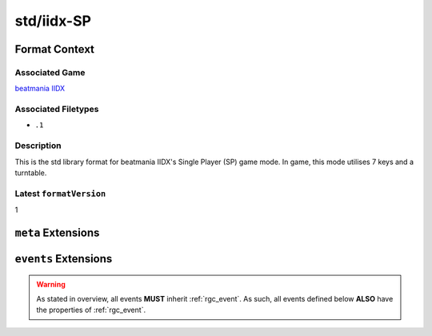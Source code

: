.. _std/iidx-SP:

std/iidx-SP
==================================

################
Format Context
################

****************
Associated Game
****************

`beatmania IIDX <https://en.wikipedia.org/wiki/Beatmania_IIDX>`_

********************
Associated Filetypes
********************

- ``.1``

***********
Description
***********

This is the std library format for beatmania IIDX's Single Player (SP) game mode. In game, this mode utilises 7 keys and a turntable.

************************
Latest ``formatVersion``
************************

1

####################
``meta`` Extensions
####################

.. module:: meta

.. data:: genre

    The genre for the song. If not known, this should be null.

    :type: String | null

.. data:: difficulty

    The difficulty for this chart. If not known, this should be null.

    .. note::
        Formats such as `.1` have no concept of ``null`` difficulties, passing a null difficulty to a serialiser will likely result in a warning.

    .. warning::
        This difficulty list does not include LIGHT7, 7KEYS or BLACK ANOTHER.
        The reason for this is that all of these have a modern counterpart.

    :type: "BEGINNER" | "NORMAL" | "HYPER" | "ANOTHER" | "LEGGENDARIA" | null


.. data:: level

    The difficulty level for this chart. If not known, this should be null.

    .. info::
        7+ and 8+ are legacy levels, and have not been used since IIDX12 in 2005.

    :type: "1" | "2" | "3" | "4" | "5" | "6" | "7" | "8" | "9" | "10" | "11" | "12" | "7+" | "8+" | null

.. data:: marquee

    The text that appears on the LED Ticker during play. If not known, or not present, this should be null.

    :type: String | null

######################
``events`` Extensions
######################

.. module:: events

.. warning::
    As stated in overview, all events **MUST** inherit :ref:`rgc_event`.
    As such, all events defined below **ALSO** have the properties of :ref:`rgc_event`.

.. data:: NOTE

    The notes of the chart. These are played by the 1-7 keys on the controller.

    .. attribute:: NoteEvent.col

        The column this note is for, starts from 0.

        :type: 0 | 1 | 2 | 3 | 4 | 5 | 6

    :type: List<NoteEvent>

.. data:: SCRATCH

    The scratch notes in the chart. These are played by the turntable.

    :type: List<:ref:`rgc_event`>

.. data:: CN

    The Charge Notes (CNs) in the chart.

    These are held notes, with release timing windows.

    .. attribute:: CNEvent.col

        The column this CN is on, starts from 0.

        :type: 0 | 1 | 2 | 3 | 4 | 5 | 6

    .. attribute:: CNEvent.msEnd

        The exact time in miliseconds this CN ends at.

        :type: Positive Float

    :type: List<CNEvent>

.. data:: HCN

    The Hell Charge Notes (HCNs) in the chart.

    Identical to CNs, but holding these will give the user gauge continuously, and dropping them will lose it continuously.

    The properties for this event are identical to the properties for ``CNEvent``.

    .. note::
        As of writing this, charts in-game may ONLY have either CNs OR HCNs.
        However, this may not be the case forever, and as such, these are independent.

    :type: List<CNEvent>

.. data:: BSS

    The Backspin Scratches (BSSes) in the chart.

    These are essentially hold-scratches, where the user would have to keep spinning the turntable, then spin the other way at the end.

    .. attribute:: BSSEvent.msEnd

        The exact time in miliseconds this CN ends at.

        :type: Positive Float

    :type: List<BSSEvent>

.. data:: HBSS

    Identical to BSSes, but 'holding' these will give the user gauge continuously, and dropping them will lose it continuously.

    The properties for this event are identical to the properties for ``BSSEvent``.

    .. note::
        Like HCNs and CNs: charts in-game may ONLY have either BSSes OR HBSSes.
        However, this may not be the case forever, and as such, these are independent.

    :type: List<BSSEvent>

.. data:: BPM

    Indicates a BPM change in the chart.

    .. attribute:: BPMEvent.bpm

        The BPM the chart has changed to.

        :type: Positive Non-zero Float

    :type: List<BPMEvent>

.. data:: METER

    Indicates a Timing Meter change in the chart. (Such as 4/4 => 7/4).

    .. note::
        This is rarely used in game, even in scenarios where it should be used.

    .. attribute:: MeterEvent.num

        The numerator for the meter change.

        :type: Positive Non-zero Integer

    .. attribute:: MeterEvent.denom

        The denominator for the meter change.

        :type: Positive Non-zero Integer

    :type: List<MeterEvent>

.. data:: SAMPLE

    Attaches an audio sample to a key.

    .. attribute:: SampleEvent.col
        
        The column this audio sample is attached to.

        .. warning::
            Despite SP only having 7 playable columns, it is perfectly legal (and used in real charts) to place samples on
            any of the 14 keys.

        :type: Bounded Integer [0,13]

    .. attribute:: SampleEvent.sound
        
        The sound this is meant to play. It is not currently documented how this works, but it presumably reads from the associated ``.2dx`` archive.

        :type: Positive Integer

    :type: List<SampleEvent>

.. data:: BGM

    Indicates that there is an audio file meant to be played here.

    .. attribute:: BGMEvent.pan
        
        Where to pan this audio from. 0 is left-most, 16 is right-most, and 8 is the center.

        :type: Bounded Integer [0,16]

    .. attribute:: BGMEvent.sound
        
        The sound this is meant to play. Like ``SampleEvent``, It is not currently documented how this works, but it presumably reads from the associated ``.2dx`` archive.

        :type: Positive Integer

    :type: List<BGMEvent>

.. data:: MEASUREBAR

    Indicates that there is a measure bar meant to be displayed here.

    .. note::
        Interestingly, this is a specific event in the game, and `can be omitted completely from the chart. <https://www.youtube.com/watch?v=1joKw32ahG4>`_

    :type: List<:ref:`rgc_event`>

.. data:: EOC

    Indicates that this is the end of the chart. This is presumably used in game to instruct the game to fadeout into displayscore.

    .. note::
        It appears to be legal to have multiple of these in one chart, but the first one will trigger the fadeout.

    :type: List<:ref:`rgc_event`>

.. data:: TIMINGWINDOW

    Changes the timing windows of the chart.

    .. warning::
        Without defining these, the game will default to no timing windows for anything other than PGREATs, which is near-unplayable.
        That is to say, these are **NOT** implicitly defined.

    .. attribute:: TimingWindowEvent.window

        The judgement this instruction is for.

        :type: "lateBad" | "lateGood" | "lateGreat" | "earlyGreat" | "earlyGood" | "earlyBad"

    .. attribute:: TimingWindowEvent.val

        The timing window (in frames) that should be assigned to this judgement.

        .. note::
            The default timing windows are:
            
            .. list-table::
                
                *   - lateBad
                    - -16
                *   - lateGood
                    - -6
                *   - lateGreat
                    - -1
                *   - earlyGreat
                    - 3
                *   - earlyGood
                    - 8
                *   - earlyBad
                    - 18
            
            Perfect Greats are implicitly assigned frames 0 and 1 by the game engine.

        :type: Bounded Integer [-127, 128]

    :type: List<TimingWindowEvent>